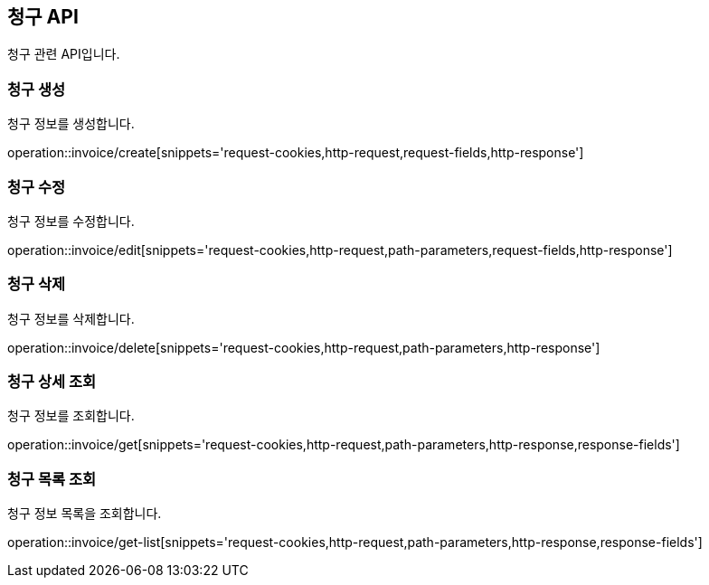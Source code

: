 == 청구 API
:doctype: book
:source-highlighter: highlightjs
:toc: left
:toclevels: 2
:seclinks:

청구 관련 API입니다.

=== 청구 생성

청구 정보를 생성합니다.

operation::invoice/create[snippets='request-cookies,http-request,request-fields,http-response']


=== 청구 수정

청구 정보를 수정합니다.

operation::invoice/edit[snippets='request-cookies,http-request,path-parameters,request-fields,http-response']


=== 청구 삭제

청구 정보를 삭제합니다.

operation::invoice/delete[snippets='request-cookies,http-request,path-parameters,http-response']


=== 청구 상세 조회

청구 정보를 조회합니다.

operation::invoice/get[snippets='request-cookies,http-request,path-parameters,http-response,response-fields']


=== 청구 목록 조회

청구 정보 목록을 조회합니다.

operation::invoice/get-list[snippets='request-cookies,http-request,path-parameters,http-response,response-fields']
